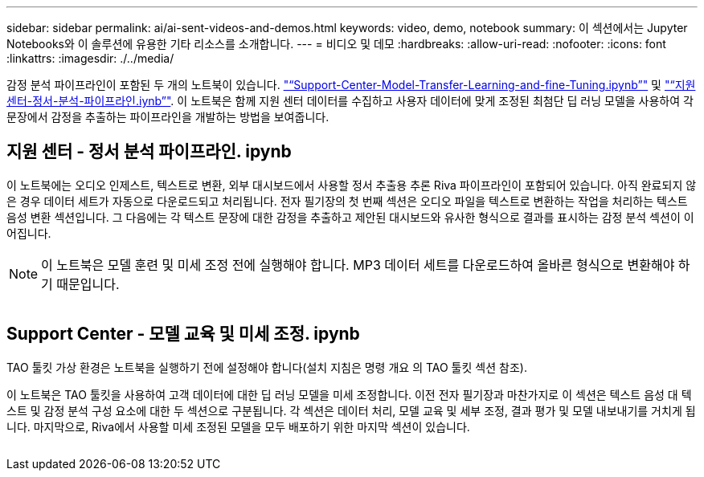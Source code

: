 ---
sidebar: sidebar 
permalink: ai/ai-sent-videos-and-demos.html 
keywords: video, demo, notebook 
summary: 이 섹션에서는 Jupyter Notebooks와 이 솔루션에 유용한 기타 리소스를 소개합니다. 
---
= 비디오 및 데모
:hardbreaks:
:allow-uri-read: 
:nofooter: 
:icons: font
:linkattrs: 
:imagesdir: ./../media/


[role="lead"]
감정 분석 파이프라인이 포함된 두 개의 노트북이 있습니다. https://nbviewer.jupyter.org/github/NetAppDocs/netapp-solutions/blob/main/media/Support-Center-Model-Transfer-Learning-and-Fine-Tuning.ipynb["“Support-Center-Model-Transfer-Learning-and-fine-Tuning.ipynb”"] 및 link:https://nbviewer.jupyter.org/github/NetAppDocs/netapp-solutions/blob/main/media/Support-Center-Sentiment-Analysis-Pipeline.ipynb["“지원 센터-정서-분석-파이프라인.iynb”"]. 이 노트북은 함께 지원 센터 데이터를 수집하고 사용자 데이터에 맞게 조정된 최첨단 딥 러닝 모델을 사용하여 각 문장에서 감정을 추출하는 파이프라인을 개발하는 방법을 보여줍니다.



== 지원 센터 - 정서 분석 파이프라인. ipynb

이 노트북에는 오디오 인제스트, 텍스트로 변환, 외부 대시보드에서 사용할 정서 추출용 추론 Riva 파이프라인이 포함되어 있습니다. 아직 완료되지 않은 경우 데이터 세트가 자동으로 다운로드되고 처리됩니다. 전자 필기장의 첫 번째 섹션은 오디오 파일을 텍스트로 변환하는 작업을 처리하는 텍스트 음성 변환 섹션입니다. 그 다음에는 각 텍스트 문장에 대한 감정을 추출하고 제안된 대시보드와 유사한 형식으로 결과를 표시하는 감정 분석 섹션이 이어집니다.


NOTE: 이 노트북은 모델 훈련 및 미세 조정 전에 실행해야 합니다. MP3 데이터 세트를 다운로드하여 올바른 형식으로 변환해야 하기 때문입니다.

image:ai-sent-image12.png[""]



== Support Center - 모델 교육 및 미세 조정. ipynb

TAO 툴킷 가상 환경은 노트북을 실행하기 전에 설정해야 합니다(설치 지침은 명령 개요 의 TAO 툴킷 섹션 참조).

이 노트북은 TAO 툴킷을 사용하여 고객 데이터에 대한 딥 러닝 모델을 미세 조정합니다. 이전 전자 필기장과 마찬가지로 이 섹션은 텍스트 음성 대 텍스트 및 감정 분석 구성 요소에 대한 두 섹션으로 구분됩니다. 각 섹션은 데이터 처리, 모델 교육 및 세부 조정, 결과 평가 및 모델 내보내기를 거치게 됩니다. 마지막으로, Riva에서 사용할 미세 조정된 모델을 모두 배포하기 위한 마지막 섹션이 있습니다.

image:ai-sent-image13.png[""]
